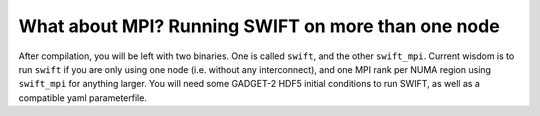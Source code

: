 .. What about MPI? Running SWIFT on more than one node
   Josh Borrow, 5th April 2018

What about MPI? Running SWIFT on more than one node
===================================================

After compilation, you will be left with two binaries. One is called ``swift``,
and the other ``swift_mpi``. Current wisdom is to run ``swift`` if you are only
using one node (i.e. without any interconnect), and one MPI rank per NUMA
region using ``swift_mpi`` for anything larger. You will need some GADGET-2
HDF5 initial conditions to run SWIFT, as well as a compatible yaml
parameterfile.
